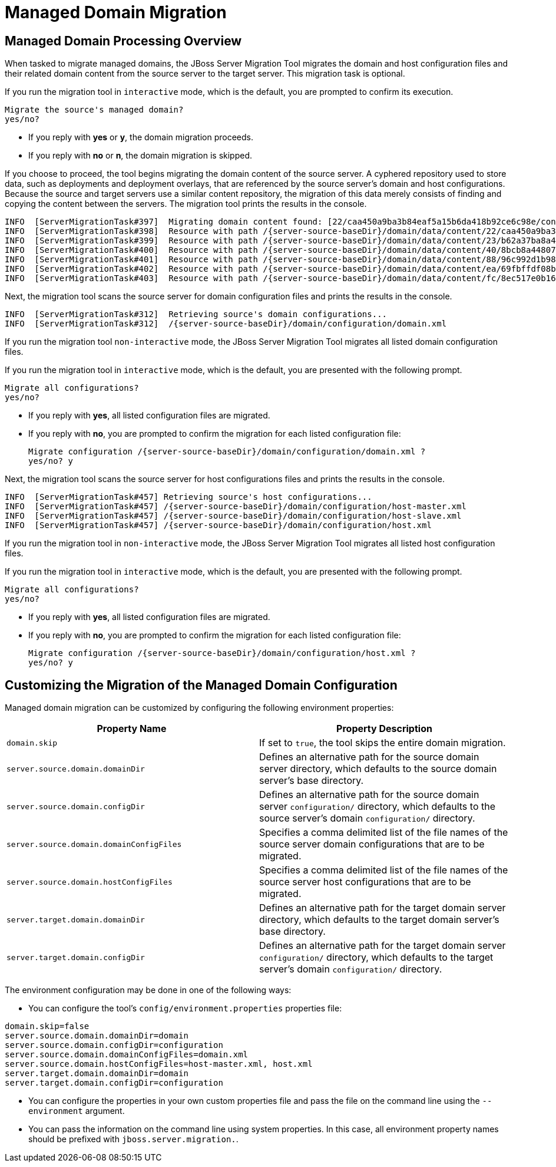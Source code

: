 = Managed Domain Migration

== Managed Domain Processing Overview

When tasked to migrate managed domains, the JBoss Server Migration Tool migrates the domain and host configuration files and their related domain content from the source server to the target server. This migration task is optional.

If you run the migration tool in `interactive` mode, which is the default, you are prompted to confirm its execution.

[source,options="nowrap"]
----
Migrate the source's managed domain?
yes/no?
----

* If you reply with *yes* or *y*, the domain migration proceeds.
* If you reply with *no* or *n*, the domain migration is skipped.

If you choose to proceed, the tool begins migrating the domain content of the source server. A cyphered repository used to store data, such as deployments and deployment overlays, that are referenced by the source server's domain and host configurations. Because the source and target servers use a similar content repository, the migration of this data merely consists of finding and copying the content between the servers. The migration tool prints the results in the console.

[source,options="nowrap",subs="attributes"]
----
INFO  [ServerMigrationTask#397]  Migrating domain content found: [22/caa450a9ba3b84eaf5a15b6da418b92ce6c98e/content, 23/b62a37ba8a4830622bfcdb960280577cc6796e/content, 40/8bcb8a4480739d370ebf70fbcabb33c1508c50/content, 88/96c992d1b9866945a5015b72f8d254d3d5c132/content, ea/69fbffdf08b320c09ad1acc7d31deba5a7787b/content, fc/8ec517e0b169fb27b61ff90f04de5dd8ca8d52/content]
INFO  [ServerMigrationTask#398]  Resource with path /{server-source-baseDir}/domain/data/content/22/caa450a9ba3b84eaf5a15b6da418b92ce6c98e/content migrated.
INFO  [ServerMigrationTask#399]  Resource with path /{server-source-baseDir}/domain/data/content/23/b62a37ba8a4830622bfcdb960280577cc6796e/content migrated.
INFO  [ServerMigrationTask#400]  Resource with path /{server-source-baseDir}/domain/data/content/40/8bcb8a4480739d370ebf70fbcabb33c1508c50/content migrated.
INFO  [ServerMigrationTask#401]  Resource with path /{server-source-baseDir}/domain/data/content/88/96c992d1b9866945a5015b72f8d254d3d5c132/content migrated.
INFO  [ServerMigrationTask#402]  Resource with path /{server-source-baseDir}/domain/data/content/ea/69fbffdf08b320c09ad1acc7d31deba5a7787b/content migrated.
INFO  [ServerMigrationTask#403]  Resource with path /{server-source-baseDir}/domain/data/content/fc/8ec517e0b169fb27b61ff90f04de5dd8ca8d52/content migrated.
----

Next, the migration tool scans the source server for domain configuration files and prints the results in the console.
[source,options="nowrap",subs="attributes"]
----
INFO  [ServerMigrationTask#312]  Retrieving source's domain configurations...
INFO  [ServerMigrationTask#312]  /{server-source-baseDir}/domain/configuration/domain.xml
----

If you run the migration tool `non-interactive` mode, the JBoss Server Migration Tool migrates all listed domain configuration files.

If you run the migration tool in `interactive` mode, which is the default, you are presented with the following prompt.

[source,options="nowrap"]
----
Migrate all configurations?
yes/no?
----
* If you reply with *yes*, all listed configuration files are migrated.
* If you reply with *no*, you are prompted to confirm the migration for each listed configuration file:
+
[source,options="nowrap",subs="attributes"]
----
Migrate configuration /{server-source-baseDir}/domain/configuration/domain.xml ?
yes/no? y
----

Next, the migration tool scans the source server for host configurations files and prints the results in the console.

[source,options="nowrap",subs="attributes"]
----
INFO  [ServerMigrationTask#457] Retrieving source's host configurations...
INFO  [ServerMigrationTask#457] /{server-source-baseDir}/domain/configuration/host-master.xml
INFO  [ServerMigrationTask#457] /{server-source-baseDir}/domain/configuration/host-slave.xml
INFO  [ServerMigrationTask#457] /{server-source-baseDir}/domain/configuration/host.xml
----

If you run the migration tool in `non-interactive` mode, the JBoss Server Migration Tool migrates all listed host configuration files.

If you run the migration tool in `interactive` mode, which is the default, you are presented with the following prompt.

[source,options="nowrap"]
----
Migrate all configurations?
yes/no?
----

* If you reply with *yes*, all listed configuration files are migrated.
* If you reply with *no*, you are prompted to confirm the migration for each listed configuration file:
+
[source,options="nowrap",subs="attributes"]
----
Migrate configuration /{server-source-baseDir}/domain/configuration/host.xml ?
yes/no? y
----

== Customizing the Migration of the Managed Domain Configuration

Managed domain migration can be customized by configuring the following environment properties:

|===
| Property Name |Property Description

| `domain.skip` | If set to `true`, the tool skips the entire domain migration.
| `server.source.domain.domainDir` | Defines an alternative path for the source domain server directory, which defaults to the source domain server's base directory.
| `server.source.domain.configDir` | Defines an alternative path for the source domain server `configuration/` directory, which defaults to the source server's domain `configuration/` directory.
| `server.source.domain.domainConfigFiles` | Specifies a comma delimited list of the file names of the source server domain configurations that are to be migrated.
| `server.source.domain.hostConfigFiles` | Specifies a comma delimited list of the file names of the source server host configurations that are to be migrated.
| `server.target.domain.domainDir` | Defines an alternative path for the target domain server directory, which defaults to the target domain server’s base directory.
| `server.target.domain.configDir` | Defines an alternative path for the target domain server `configuration/` directory, which defaults to the target server's domain `configuration/` directory.
|===

The environment configuration may be done in one of the following ways:

* You can configure the tool's `config/environment.properties` properties file:
[source,options="nowrap"]
----
domain.skip=false
server.source.domain.domainDir=domain
server.source.domain.configDir=configuration
server.source.domain.domainConfigFiles=domain.xml
server.source.domain.hostConfigFiles=host-master.xml, host.xml
server.target.domain.domainDir=domain
server.target.domain.configDir=configuration
----
* You can configure the properties in your own custom properties file and pass the file on the command line using the `--environment` argument.
* You can pass the information on the command line using system properties. In this case, all environment property names should be prefixed with `jboss.server.migration.`.